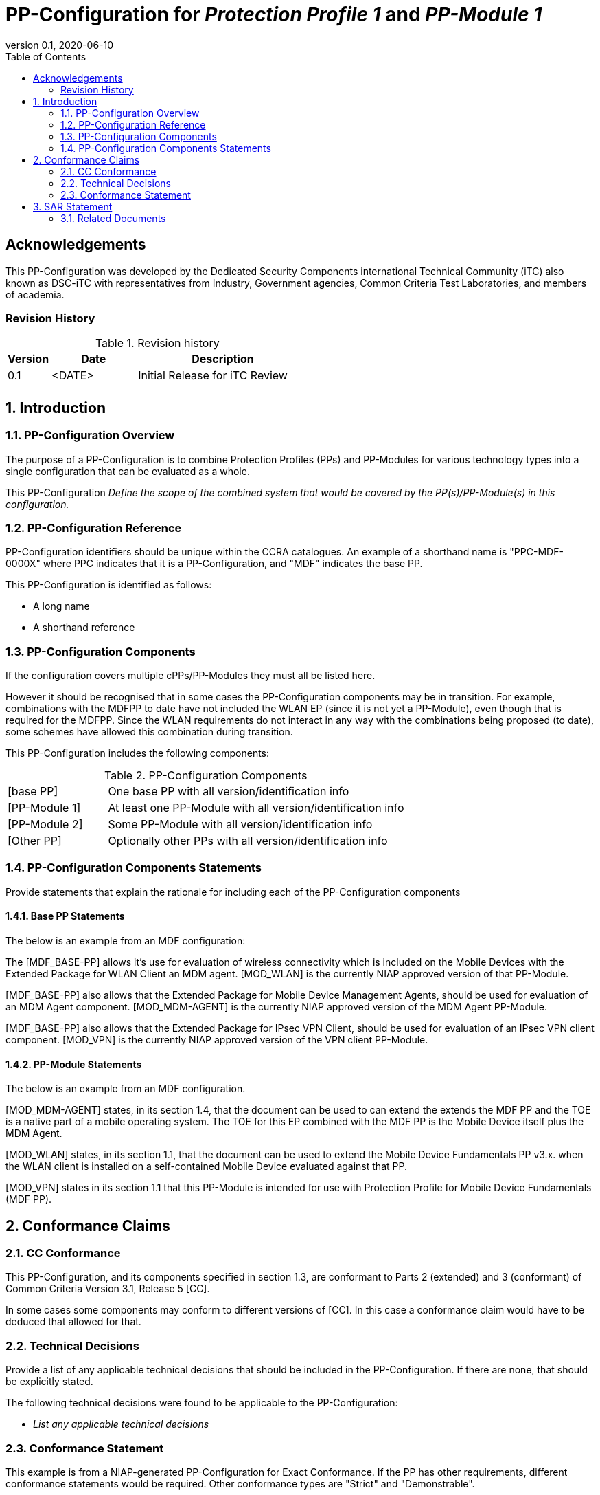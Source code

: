 = PP-Configuration for _Protection Profile 1_ and _PP-Module 1_
:showtitle:
:toc:
:table-caption: Table
:icons: font
:revnumber: 0.1
:revdate: 2020-06-10

:iTC-longname: Dedicated Security Components
:iTC-shortname: DSC-iTC
:iTC-email: iTC-DSC@niap-ccevs.org
:iTC-website: https://DSC-iTC.github.io/
:iTC-GitHub: https://github.com/DSC-iTC/cPP

:sectnums!:
== Acknowledgements

This PP-Configuration was developed by the {iTC-longname} international Technical Community (iTC) also known as {iTC-shortname} with representatives from Industry, Government agencies, Common Criteria Test Laboratories, and members of academia.

=== Revision History

.Revision history
[%header,cols="1,2,4"]
|===
|Version 
|Date 
|Description

|0.1
|<DATE>
|Initial Release for iTC Review

|
|
|


|===

:sectnums:
== Introduction

=== PP-Configuration Overview
The purpose of a PP-Configuration is to combine Protection Profiles (PPs) and PP-Modules for various technology types into a single configuration that can be evaluated as a whole. 

This PP-Configuration _Define the scope of the combined system that would be covered by the PP(s)/PP-Module(s) in this configuration._


=== PP-Configuration Reference

[GUIDANCE]
====
PP-Configuration identifiers should be unique within the CCRA catalogues. An example of a shorthand name is "PPC-MDF-0000X" where PPC indicates that it is a PP-Configuration, and "MDF" indicates the base PP.
====

This PP-Configuration is identified as follows:

* A long name
* A shorthand reference

=== PP-Configuration Components
[GUIDANCE]
====
If the configuration covers multiple cPPs/PP-Modules they must all be listed here. 

However it should be recognised that in some cases the PP-Configuration components may be in transition. For example, combinations with the MDFPP to date have not included the WLAN EP (since it is not yet a PP-Module), even though that is required for the MDFPP. Since the WLAN requirements do not interact in any way with the combinations being proposed (to date), some schemes have allowed this combination during transition.
====

This PP-Configuration includes the following components:

.PP-Configuration Components
[cols="1,3"]
|===
|[base PP] 
|One base PP with all version/identification info

|[PP-Module 1] 
|At least one PP-Module with all version/identification info

|[PP-Module 2] 
|Some PP-Module with all version/identification info

|[Other PP] 
|Optionally other PPs with all version/identification info

|===

=== PP-Configuration Components Statements
[GUIDANCE]
====
Provide statements that explain the rationale for including each of the PP-Configuration components
====

==== Base PP Statements
[GUIDANCE] 
====
The below is an example from an MDF configuration:
====

The [MDF_BASE-PP] allows it’s use for evaluation of wireless connectivity which is included on the Mobile Devices with the Extended Package for WLAN Client an MDM agent. [MOD_WLAN] is the currently NIAP approved version of that PP-Module.

[MDF_BASE-PP] also allows that the Extended Package for Mobile Device Management Agents, should be used for evaluation of an MDM Agent component. [MOD_MDM-AGENT] is the currently NIAP approved version of the MDM Agent PP-Module.

[MDF_BASE-PP] also allows that the Extended Package for IPsec VPN Client, should be used for evaluation of an IPsec VPN client component. [MOD_VPN] is the currently NIAP approved version of the VPN client PP-Module.

==== PP-Module Statements
[REVIEW] 
====
The below is an example from an MDF configuration.
====

[MOD_MDM-AGENT] states, in its section 1.4, that the document can be used to can extend the extends the MDF PP and the TOE is a native part of a mobile operating system. The TOE for this EP combined with the MDF PP is the Mobile Device itself plus the MDM Agent.

[MOD_WLAN] states, in its section 1.1, that the document can be used to extend the Mobile Device Fundamentals PP v3.x. when the WLAN client is installed on a self-contained Mobile Device evaluated against that PP.

[MOD_VPN] states in its section 1.1 that this PP-Module is intended for use with Protection Profile for Mobile Device Fundamentals (MDF PP).

== Conformance Claims

=== CC Conformance
This PP-Configuration, and its components specified in section 1.3, are conformant to Parts 2 (extended) and 3 (conformant) of Common Criteria Version 3.1, Release 5 [CC].

[GUIDANCE]
====
In some cases some components may conform to different versions of [CC]. In this case a conformance claim would have to be deduced that allowed for that.
====

=== Technical Decisions
[REVIEW]
====
Provide a list of any applicable technical decisions that should be included in the PP-Configuration. If there are none, that should be explicitly stated.
====

The following technical decisions were found to be applicable to the PP-Configuration:


* _List any applicable technical decisions_

=== Conformance Statement
[REVIEW]
====
This example is from a NIAP-generated PP-Configuration for Exact Conformance. If the PP has other requirements, different conformance statements would be required. Other conformance types are "Strict" and "Demonstrable".
====

To be conformant to this PP-Configuration, an ST must demonstrate Exact Conformance, as defined by the CC and CEM addenda for Exact Conformance, Selection-Based SFRs, and Optional SFRs (dated May 2017).

== SAR Statement
[REVIEW]
====
Normally this statement is likely to be sufficient for a PP-Configuration. Where there may be some differences (such as merging different PPs), then a table with how the claims are combined and managed will be necessary.
====

The set of SARs specified for this PP-Configuration are taken from, and identical to, those specified in the base PP.

=== Related Documents

**Common Criteria**footnote:[For details see http://www.commoncriteriaportal.org/]

.Common Criteria References
[cols="1,3",]
|===
|[#CC1]#[CC1]# |Common Criteria for Information Technology Security Evaluation, +
Part 1: Introduction and General Model, +
CCMB-2017-04-001, Version 3.1 Revision 5, April 2017.
|[#CC2]#[CC2]# |Common Criteria for Information Technology Security Evaluation, +
Part 2: Security Functional Components, +
CCMB-2017-04-002, Version 3.1 Revision 5, April 2017.
|[#CC3]#[CC3]# |Common Criteria for Information Technology Security Evaluation, +
Part 3: Security Assurance Components, +
CCMB-2017-04-003, Version 3.1 Revision 5, April 2017.
|[#CEM]#[CEM]# |Common Methodology for Information Technology Security Evaluation, +
Evaluation Methodology, +
CCMB-2017-04-004, Version 3.1 Revision 5, April 2017.
|[#addenda]#[addenda]# |CC and CEM addenda, +
Exact Conformance, Selection-Based SFRs, Optional SFRs, +
Version 0.5, May 2017.
|===
